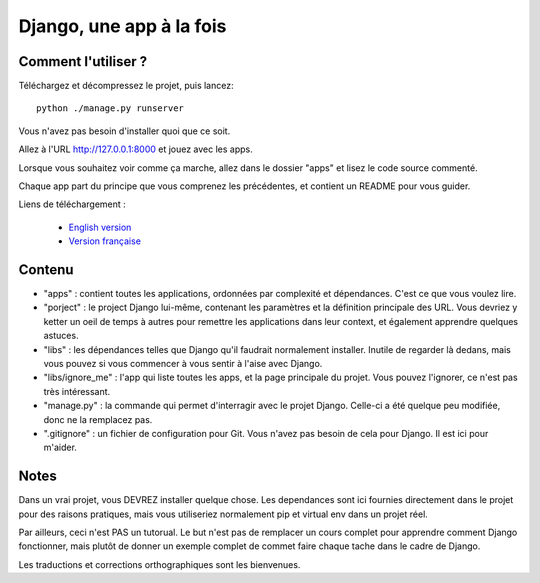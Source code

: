 *******************************
Django, une app à la fois
*******************************


Comment l'utiliser ?
======================

Téléchargez et décompressez le projet, puis lancez::

    python ./manage.py runserver

Vous n'avez pas besoin d'installer quoi que ce soit.

Allez à l'URL http://127.0.0.1:8000 et jouez avec les apps.

Lorsque vous souhaitez voir comme ça marche, allez dans le dossier "apps" et lisez le code source commenté.

Chaque app part du principe que vous comprenez les précédentes, et contient un README pour vous guider.

Liens de téléchargement :

  - `English version <https://github.com/sametmax/Django--an-app-at-a-time/archive/master.zip>`_
  - `Version française <https://github.com/sametmax/Django--an-app-at-a-time/archive/fran%C3%A7ais.zip>`_


Contenu
=================

- "apps" : contient toutes les applications, ordonnées par complexité et dépendances. C'est ce que vous voulez lire.
- "porject" : le project Django lui-même, contenant les paramètres et la définition principale des URL. Vous devriez y ketter un oeil de temps à autres pour remettre les applications dans leur context, et également apprendre quelques astuces.
- "libs" : les dépendances telles que Django qu'il faudrait normalement installer. Inutile de regarder là dedans, mais vous pouvez si vous commencer à vous sentir à l'aise avec Django.
- "libs/ignore_me" : l'app qui liste toutes les apps, et la page principale du projet. Vous pouvez l'ignorer, ce n'est pas très intéressant.
- "manage.py" : la commande qui permet d'interragir avec le projet Django. Celle-ci a été quelque peu modifiée, donc ne la remplacez pas.
- ".gitignore" : un fichier de configuration pour Git. Vous n'avez pas besoin de cela pour Django. Il est ici pour m'aider.


Notes
==========

Dans un vrai projet, vous DEVREZ installer quelque chose. Les dependances sont ici fournies directement dans le projet pour des raisons pratiques, mais vous utiliseriez normalement pip et virtual env dans un projet réel.

Par ailleurs, ceci n'est PAS un tutorual. Le but n'est pas de remplacer un cours complet pour apprendre comment Django fonctionner, mais plutôt de donner un exemple complet de commet faire chaque tache dans le cadre de Django.

Les traductions et corrections orthographiques sont les bienvenues.

